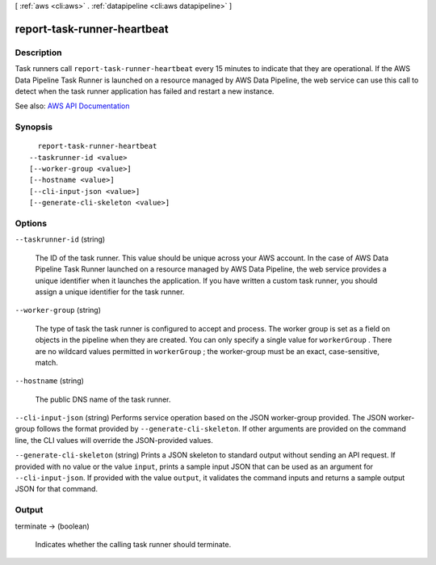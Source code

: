 [ :ref:`aws <cli:aws>` . :ref:`datapipeline <cli:aws datapipeline>` ]

.. _cli:aws datapipeline report-task-runner-heartbeat:


****************************
report-task-runner-heartbeat
****************************



===========
Description
===========



Task runners call ``report-task-runner-heartbeat`` every 15 minutes to indicate that they are operational. If the AWS Data Pipeline Task Runner is launched on a resource managed by AWS Data Pipeline, the web service can use this call to detect when the task runner application has failed and restart a new instance.



See also: `AWS API Documentation <https://docs.aws.amazon.com/goto/WebAPI/datapipeline-2012-10-29/ReportTaskRunnerHeartbeat>`_


========
Synopsis
========

::

    report-task-runner-heartbeat
  --taskrunner-id <value>
  [--worker-group <value>]
  [--hostname <value>]
  [--cli-input-json <value>]
  [--generate-cli-skeleton <value>]




=======
Options
=======

``--taskrunner-id`` (string)


  The ID of the task runner. This value should be unique across your AWS account. In the case of AWS Data Pipeline Task Runner launched on a resource managed by AWS Data Pipeline, the web service provides a unique identifier when it launches the application. If you have written a custom task runner, you should assign a unique identifier for the task runner.

  

``--worker-group`` (string)


  The type of task the task runner is configured to accept and process. The worker group is set as a field on objects in the pipeline when they are created. You can only specify a single value for ``workerGroup`` . There are no wildcard values permitted in ``workerGroup`` ; the worker-group must be an exact, case-sensitive, match.

  

``--hostname`` (string)


  The public DNS name of the task runner.

  

``--cli-input-json`` (string)
Performs service operation based on the JSON worker-group provided. The JSON worker-group follows the format provided by ``--generate-cli-skeleton``. If other arguments are provided on the command line, the CLI values will override the JSON-provided values.

``--generate-cli-skeleton`` (string)
Prints a JSON skeleton to standard output without sending an API request. If provided with no value or the value ``input``, prints a sample input JSON that can be used as an argument for ``--cli-input-json``. If provided with the value ``output``, it validates the command inputs and returns a sample output JSON for that command.



======
Output
======

terminate -> (boolean)

  

  Indicates whether the calling task runner should terminate.

  

  

